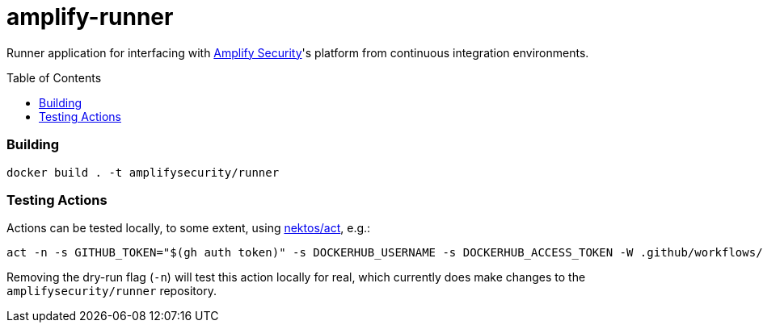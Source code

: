 = amplify-runner
:toc:
:toc-placement: preamble
ifdef::env-github[]
:tip-caption: :bulb:
:warning-caption: :warning:
endif::[]

Runner application for interfacing with https://amplify.security[Amplify Security]'s platform from continuous integration environments.

=== Building

[source]
----
docker build . -t amplifysecurity/runner
----

=== Testing Actions

Actions can be tested locally, to some extent, using https://github.com/nektos/act[nektos/act], e.g.:

[source,bash]
----
act -n -s GITHUB_TOKEN="$(gh auth token)" -s DOCKERHUB_USERNAME -s DOCKERHUB_ACCESS_TOKEN -W .github/workflows/release.yml
----

Removing the dry-run flag (`-n`) will test this action locally for real, which currently does make changes to the `amplifysecurity/runner` repository.
